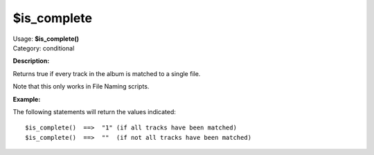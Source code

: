 .. Picard Function

$is_complete
============

| Usage: **$is_complete()**
| Category: conditional

**Description:**

Returns true if every track in the album is matched to a single file.

Note that this only works in File Naming scripts.


**Example:**

The following statements will return the values indicated::

    $is_complete()  ==>  "1" (if all tracks have been matched)
    $is_complete()  ==>  ""  (if not all tracks have been matched)
